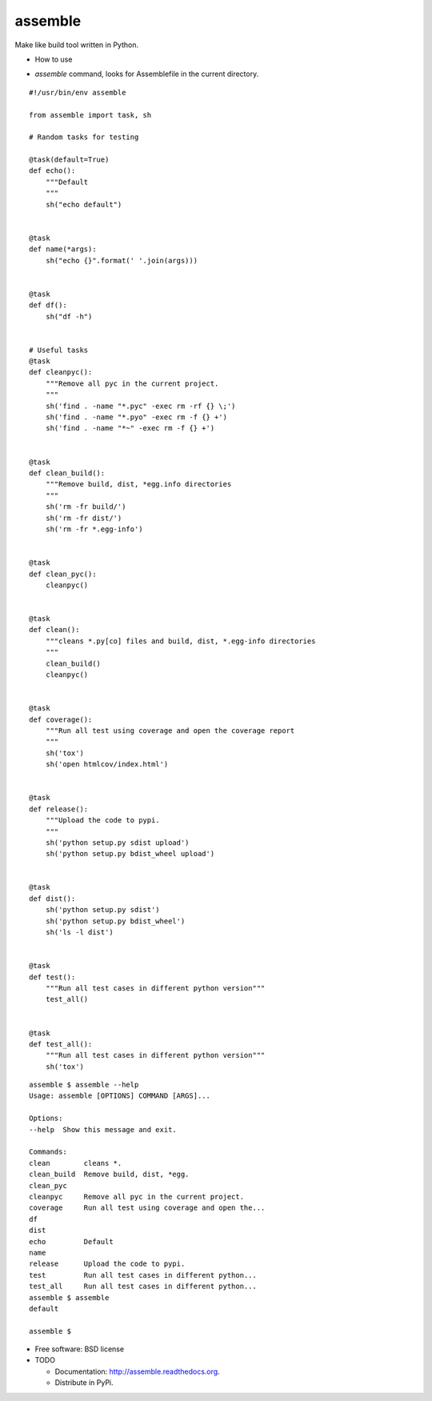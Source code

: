 ===============================
assemble
===============================

.. image:: https://badge.fury.io/py/assemble.png
    :target: http://badge.fury.io/py/assemble

.. image:: https://travis-ci.org/kracekumar/assemble.png?branch=master
        :target: https://travis-ci.org/kracekumar/assemble

.. image:: https://pypip.in/d/assemble/badge.png
        :target: https://pypi.python.org/pypi/assemble


Make like build tool written in Python.

* How to use

- `assemble` command, looks for Assemblefile in the current directory.

::

   #!/usr/bin/env assemble

   from assemble import task, sh

   # Random tasks for testing

   @task(default=True)
   def echo():
       """Default
       """
       sh("echo default")


   @task
   def name(*args):
       sh("echo {}".format(' '.join(args)))


   @task
   def df():
       sh("df -h")


   # Useful tasks
   @task
   def cleanpyc():
       """Remove all pyc in the current project.
       """
       sh('find . -name "*.pyc" -exec rm -rf {} \;')
       sh('find . -name "*.pyo" -exec rm -f {} +')
       sh('find . -name "*~" -exec rm -f {} +')


   @task
   def clean_build():
       """Remove build, dist, *egg.info directories
       """
       sh('rm -fr build/')
       sh('rm -fr dist/')
       sh('rm -fr *.egg-info')


   @task
   def clean_pyc():
       cleanpyc()


   @task
   def clean():
       """cleans *.py[co] files and build, dist, *.egg-info directories
       """
       clean_build()
       cleanpyc()


   @task
   def coverage():
       """Run all test using coverage and open the coverage report
       """
       sh('tox')
       sh('open htmlcov/index.html')


   @task
   def release():
       """Upload the code to pypi.
       """
       sh('python setup.py sdist upload')
       sh('python setup.py bdist_wheel upload')


   @task
   def dist():
       sh('python setup.py sdist')
       sh('python setup.py bdist_wheel')
       sh('ls -l dist')


   @task
   def test():
       """Run all test cases in different python version"""
       test_all()


   @task
   def test_all():
       """Run all test cases in different python version"""
       sh('tox')

::

   assemble $ assemble --help
   Usage: assemble [OPTIONS] COMMAND [ARGS]...

   Options:
   --help  Show this message and exit.

   Commands:
   clean        cleans *.
   clean_build  Remove build, dist, *egg.
   clean_pyc
   cleanpyc     Remove all pyc in the current project.
   coverage     Run all test using coverage and open the...
   df
   dist
   echo         Default
   name
   release      Upload the code to pypi.
   test         Run all test cases in different python...
   test_all     Run all test cases in different python...
   assemble $ assemble
   default

   assemble $

* Free software: BSD license

* TODO

  - Documentation: http://assemble.readthedocs.org.
  - Distribute in PyPi.
